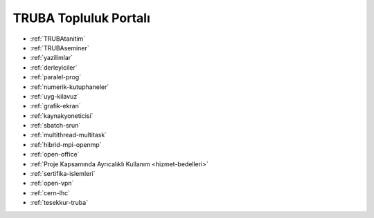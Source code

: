 =========================
TRUBA Topluluk Portalı
=========================

* :ref:`TRUBAtanitim`

* :ref:`TRUBAseminer`

* :ref:`yazilimlar`

* :ref:`derleyiciler`

* :ref:`paralel-prog`

* :ref:`numerik-kutuphaneler`

* :ref:`uyg-kilavuz`

* :ref:`grafik-ekran`

* :ref:`kaynakyoneticisi`

* :ref:`sbatch-srun`

* :ref:`multithread-multitask`

* :ref:`hibrid-mpi-openmp`

* :ref:`open-office`

* :ref:`Proje Kapsamında Ayrıcalıklı Kullanım <hizmet-bedelleri>`

* :ref:`sertifika-islemleri`

* :ref:`open-vpn`

* :ref:`cern-lhc`

* :ref:`tesekkur-truba`
